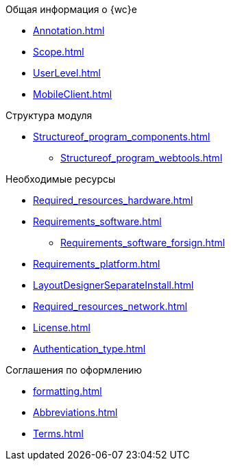 .Общая информация о {wc}е
* xref:Annotation.adoc[]
* xref:Scope.adoc[]
* xref:UserLevel.adoc[]
* xref:MobileClient.adoc[]

.Структура модуля
* xref:Structureof_program_components.adoc[]
** xref:Structureof_program_webtools.adoc[]

.Необходимые ресурсы
* xref:Required_resources_hardware.adoc[]
* xref:Requirements_software.adoc[]
** xref:Requirements_software_forsign.adoc[]
* xref:Requirements_platform.adoc[]
* xref:LayoutDesignerSeparateInstall.adoc[]
* xref:Required_resources_network.adoc[]
* xref:License.adoc[]
* xref:Authentication_type.adoc[]

.Соглашения по оформлению
* xref:formatting.adoc[]
* xref:Abbreviations.adoc[]
* xref:Terms.adoc[]